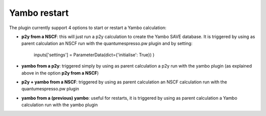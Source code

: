 .. _2-ref-to-yambo-tutorial:
   
Yambo restart
------------------

The plugin currently support 4 options to start or restart a Yambo calculation:

- **p2y from a NSCF**: this will just run a p2y calculation to create the Yambo SAVE database. It is triggered by using as parent calculation an NSCF run with the quantumespresso.pw plugin and by setting:
   
    inputs['settings'] = ParameterData(dict={'initialise': True}) )

- **yambo from a p2y**: triggered simply by using as parent calculation a p2y run with the yambo plugin (as explained above in the option **p2y from a NSCF**)
- **p2y + yambo from a NSCF**: triggered by using as parent calculation an NSCF calculation run with the quantumespresso.pw plugin
- **yambo from a (previous) yambo**: useful for restarts, it is triggered by using as parent calculation a Yambo calculation run with the yambo plugin



